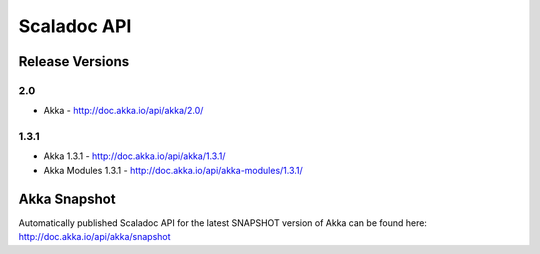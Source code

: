
.. _scaladoc:

##############
 Scaladoc API
##############


Release Versions
================

2.0
-----

- Akka - http://doc.akka.io/api/akka/2.0/


1.3.1
-----

- Akka 1.3.1 - http://doc.akka.io/api/akka/1.3.1/
- Akka Modules 1.3.1 - http://doc.akka.io/api/akka-modules/1.3.1/


Akka Snapshot
=============

Automatically published Scaladoc API for the latest SNAPSHOT version of Akka can
be found here: http://doc.akka.io/api/akka/snapshot
